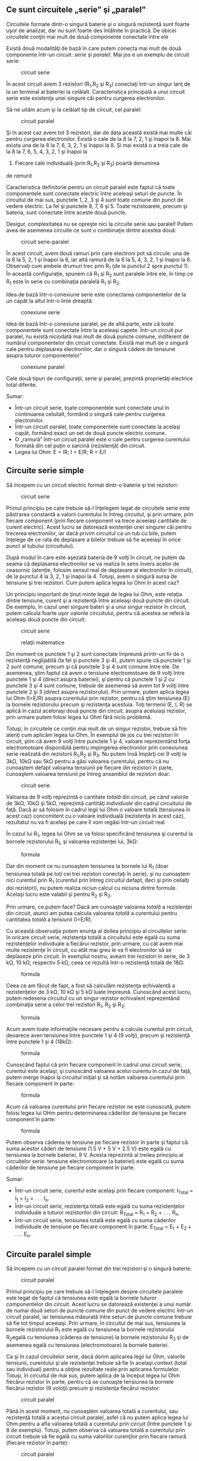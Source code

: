 ** Ce sunt circuitele „serie” şi „paralel”

Circuitele formate dintr-o singură baterie şi o singură rezistenţă sunt
foarte uşor de analizat, dar nu sunt foarte des întâlnite în practică.
De obicei circuitele conţin mai mult de două componente conectate între
ele

Există două modalităţi de bază în care putem conecta mai mult de două
componente într-un circuit: /serie/ şi /paralel/. Mai jos e un exemplu
de circuit serie:

#+CAPTION: circuit serie
[[../poze/00082.png]]

În acest circuit avem 3 rezistori (R_{1},R_{2} şi R_{3}) conectaţi
într-un singur lanţ de la un terminal al bateriei la celălalt.
Caracteristica principală a unui circuit serie este existenţa unei
singure căi pentru curgerea electronilor.

Să ne uităm acum şi la celălalt tip de circuit, cel paralel:

#+CAPTION: circuit paralel
[[../poze/00083.png]]

Şi în acest caz avem tot 3 rezistori, dar de data această există mai
multe căi pentru curgerea electronilor. Există o cale de la 8 la 7, 2, 1
şi înapoi la 8. Mai exista una de la 8 la 7, 6, 3, 2, 1 şi înapoi la 8.
Şi mai există o a treia cale de la 8 la 7, 6, 5, 4, 3, 2, 1 şi înapoi la
8. Fiecare cale individuală (prin R_{1},R_{2} şi R_{3}) poartă denumirea
de /ramură/

Caracteristica definitorie pentru un circuit paralel este faptul că
toate componentele sunt conectate electric între aceleaşi seturi de
puncte. În circuitul de mai sus, punctele 1, 2, 3 şi 4 sunt toate comune
din punct de vedere electric. La fel şi punctele 8, 7, 6 şi 5. Toate
rezistoarele, precum şi bateria, sunt conectate între aceste două
puncte.

Desigur, complexitatea nu se opreşte nici la circuite serie sau paralel!
Putem avea de asemenea circuite ce sunt o combinaţie dintre acestea
două:

#+CAPTION: circuit serie-paralel
[[../poze/00084.png]]

În acest circuit, avem două ramuri prin care electroni pot să circule:
una de la 6 la 5, 2, 1 şi înapoi la 6, iar altă ramură de la 6 la 5, 4,
3, 2, 1 şi înapoi la 6. Observaţi cum ambele drumuri trec prin R_{1} (de
la punctul 2 spre punctul 1). În această configuraţie, spunem că R_{1}
şi R_{2} sunt paralele între ele, în timp ce R_{1} este în serie cu
combinaţia paralelă R_{1} şi R_{2}.

Idea de bază într-o conexiune serie este conectarea componentelor de la
un capăt la altul într-o linie dreaptă:

#+CAPTION: conexiune serie
[[../poze/00085.png]]

Idea de bază într-o conexiune paralel, pe de altă parte, este că toate
componentele sunt conectate între la aceleaşi capete. Într-un circuit
pur paralel, nu există niciodată mai mult de două puncte comune,
indiferent de numărul componentelor din circuit conectate. Există mai
mult de o singură cale pentru deplasarea electronilor, dar o singură
cădere de tensiune asupra tuturor componentelor"

#+CAPTION: conexiune paralel
[[../poze/00086.png]]

Cele două tipuri de configuraţii, serie şi paralel, prezintă proprietăţi
electrice total diferite.

Sumar:

-  Într-un circuit serie, toate componentele sunt conectate unul în
   continuarea celuilalt, formând o singură cale pentru curgerea
   electronilor.
-  Într-un circuit paralel, toate componentele sunt conectate la acelaşi
   capăt, formând exact un set de două puncte electric comune.
-  O „ramură” într-un circuit paralel este o cale pentru curgerea
   curentului formată din cel puţin o sarcină (rezistenţă) din circuit.
-  Legea lui Ohm: E = IR; I = E/R; R = E/I

** Circuite serie simple

Să începem cu un circuit electric format dintr-o baterie şi trei
rezistori:

#+CAPTION: circuit serie
[[../poze/00087.png]]

Primul principiu pe care trebuie să-l înţelegem legat de circuitele
serie este păstrarea constantă a valorii curentului în întreg circuitul,
şi prin urmare, prin fiecare component (prin fiecare component va trece
aceeiaşi cantitate de curent electric). Acest lucru se datorează
existenţei unei singurei căi pentru trecerea electronilor, iar dacă
privim circuitul ca un tub cu bile, putem înţelege de ce rata de
deplasare a bilelor trebuie să fie aceeiaşi în orice punct al tubului
(circuitului).

După modul în care este aşezată bateria de 9 volţi în circuit, ne putem
da seama că deplasarea electronilor se va realiza în sens invers acelor
de ceasornic (atenţie, folosim sensul real de deplasare al electronilor
în circuit), de la punctul 4 la 3, 2, 1 şi înapoi la 4. Totuşi, avem o
singură sursa de tensiune şi trei rezistori. Cum putem aplica legea lui
Ohm în acest caz?

Un principiu important de ţinut minte legat de legea lui Ohm, este
relaţia dintre tensiune, curent şi a rezistenţă între aceleaşi două
puncte din circuit. De exemplu, în cazul unei singure bateri şi a unui
singur rezistor în circuit, putem calcula foarte uşor valorile
circuitului, pentru că acestea se referă la aceleaşi două puncte din
circuit:

#+CAPTION: circuit serie
[[../poze/00088.png]] 
#+CAPTION: relaţii
#+CAPTION: matematice
[[../poze/10056.png]]

Din moment ce punctele 1 şi 2 sunt conectate împreună printr-un fir de o
rezistenţă neglijabilă (la fel şi punctele 3 şi 4), putem spune că
punctele 1 şi 2 sunt comune, precum şi că punctele 3 şi 4 sunt comune
între ele. De asemenea, ştim faptul că avem o tensiune electromotoare de
9 volţi între punctele 1 şi 4 (direct asupra bateriei), şi pentru că
punctele 1 şi 2 cu punctele 3 şi 4 sunt comune, trebuie de asemenea să
avem tot 9 volţi între punctele 2 şi 3 (direct asupra rezistorului).
Prin urmare, putem aplica legea lui Ohm (I=E/R) asupra curentului prin
rezistor, pentru că ştim tensiunea (E) la bornele rezistorului precum şi
rezistenţa acestuia. Toţi termenii (E, I, R) se aplică în cazul
aceloraşi două puncte din circuit, asupra aceluiaşi rezistor, prin
urmare putem folosi legea lui Ohm fără nicio problemă.

Totuşi, în circuitele ce conţin mai mult de un singur rezistor, trebuie
să fim atenţi cum aplicăm legea lui Ohm. În exemplul de jos cu trei
rezistori în circuit, ştim că avem 9 volţi între punctele 1 şi 4,
valoare reprezentând forţa electromotoare disponibilă pentru impingerea
electronilor prin conexiunea serie realizată din rezistorii R_{1},R_{2}
şi R_{3}. Nu putem însă împărţi cei 9 volţi la 3kΩ, 10kΩ sau 5kΩ pentru
a găsi valoarea curentului, pentru că nu cunoaştem defapt valoarea
tensiunii pe fiecare din rezistori în parte, cunoaştem valoarea
tensiunii pe întreg ansamblul de rezistori doar.

#+CAPTION: circuit serie
[[../poze/00087.png]]

Valoarea de 9 volţi reprezintă o cantitate /totală/ din circuit, pe când
valorile de 3kΩ, 10kΩ şi 5kΩ, reprezintă cantităţi /individuale/ din
cadrul circuitului de faţă. Dacă ar să folosim în cadrul legii lui Ohm o
valoare totală (tensiunea în acest caz) concomitent cu o valoare
individuală (rezistenţa în acest caz), rezultatul nu va fi acelaşi pe
care îl vom regăsi într-un circuit real.

În cazul lui R_{1}, legea lui Ohm se va folosi specificând tensiunea şi
curentul la bornele rezistorului R_{1}, şi valoarea rezistenţei lui,
3kΩ:

#+CAPTION: formula
[[../poze/10057.png]]

Dar din moment ce nu cunoaştem tensiunea la bornele lui R_{1} (doar
tensiunea totală pe toţi cei trei rezistori conectaţi în serie), şi nu
cunoaştem nici curentul prin R_{1} (curentul prin întreg circuitul
defapt, deci şi prin ceilalţi doi rezistori), nu putem realiza niciun
calcul cu niciuna dintre formule. Acelaşi lucru este valabil şi pentru
R_{2} şi R_{3}.

Prin urmare, ce putem face? Dacă am cunoaşte valoarea /totală/ a
rezistenţei din circuit, atunci am putea calcula valoarea /totală/ a
curentului pentru cantitatea /totală/ a tensiunii (I=E/R).

Cu această observaţia putem enunţa al doilea principiu al circuitelor
serie: în oricare circuit serie, rezistenţa totală a circuitului este
egală cu suma rezistenţelor individuale a fiecărui rezistor, prin
urmare, cu cât avem mai multe rezistenţe în circuit, cu atât mai greu le
va fi electronilor să se deplaseze prin circuit. În exemplul nostru,
aveam trei rezistori în serie, de 3 kΩ, 10 kΩ, respectiv 5 kΩ, ceea ce
rezultă într-o rezistenţă totală de 18Ω:

#+CAPTION: formula
[[../poze/10058.png]]

Ceea ce am făcut de fapt, a fost să calculăm rezistenţa echivalentă a
rezistenţelor de 3 kΩ, 10 kΩ şi 5 kΩ luate împreună. Cunoscând acest
lucru, putem redesena circuitul cu un singur rezistor echivalent
reprezentând combinaţia serie a celor trei rezistori R_{1}, R_{2} şi
R_{3}:

#+CAPTION: formula
[[../poze/00089.png]]

Acum avem toate informaţiile necesare pentru a calcula curentul prin
circuit, deoarece aven tensiunea între punctele 1 şi 4 (9 volţi), precum
şi rezistenţă între punctele 1 şi 4 (18kΩ):

#+CAPTION: formula
[[../poze/10059.png]]

Cunoscând faptul că prin fiecare component în cadrul unui circuit serie,
curentul este acelaşi, şi cunoscând valoarea acelui curentu în cazul de
faţă, putem merge înapoi la circuitul iniţial şi să notăm valoarea
curentului prin fiecare component în parte:

#+CAPTION: formula
[[../poze/00090.png]]

Acum că valoarea curentului prin fiecare rezistor ne este cunoscută,
putem folosi legea lui OHm pentru determinarea căderilor de tensiune pe
fiecare component în parte:

#+CAPTION: formula
[[../poze/10060.png]]

Putem observa căderea te tensiune pe fiecare rezistor în parte şi faptul
că suma acestor căderi de tensiune (1.5 V + 5 V + 2.5 V) este egală cu
tensiunea la bornele bateriei, 9 V. Acesta reprezintă al treilea
principiu al circuitelor serie: tensiune electromotoare (a bateriei)
este egală cu suma căderilor de tensiune pe fiecare component în parte.

Sumar:

-  Într-un circuit serie, curentul este acelaşi prin fiecare component:
   I_{Total} = I_{1} = I_{2} = . . . I_{n}.
-  Într-un circuit serie, rezistenţa totală este egală cu suma
   rezistenţelor individuale a tuturor rezistorilor din circuit:
   R_{Total} = R_{1} + R_{2} + . . . R_{n}.
-  Într-un circuit serie, tensiunea totală este egală cu suma căderilor
   individuale de tensiune pe fiecare component în parte: E_{Total} =
   E_{1} + E_{2} + . . . E_{n}.

** Circuite paralel simple

Să începem cu un circuit paralel format din trei rezistori şi o singură
baterie:

#+CAPTION: circuit paralel
[[../poze/00092.png]]

Primul principiu pe care trebuie să-l înţelegem despre circuitele
paralele este legat de faptul că tensiunea este egală la bornele tuturor
componentelor din circuit. Acest lucru se datorează existenţei a unui
număr de numai două seturi de puncte comune din punct de vedere electric
într-un circuit paralel, iar tensiunea măsurată între seturi de puncte
comune trebuie să fie tot timpul aceeiaşi. Prin urmare, în circuitul de
mai sus, tensiunea la bornele rezistorului R_{1} este egală cu tensiunea
la bornele rezistorului R_{2}egală cu tensiunea (căderea de tensiune) la
bornele rezistorului R_{3} şi de asemenea egală cu tensiunea
(electromotoare) la bornele bateriei.

Ca şi în cazul circuitelor serie, dacă dorim aplicarea legii lui Ohm,
valorile tensiunii, curentului şi ale rezistenţei trebuie să fie în
acelaşi context (total sau individual) pentru a obţine rezultate reale
prin aplicarea formulelor. Totuşi, în circuitul de mai sus, putem aplica
de la început legea lui Ohm fiecărui rezistor în parte, pentru că se
cunoaşte tensiunea la bornele fiecărui rezistor (9 voloţi) precum şi
rezistenţa fiecărui rezistor:

#+CAPTION: circuit paralel
[[../poze/10071.png]]

Până în acest moment, nu cunoaştem valoarea totală a curentului, sau
rezistenţă totală a acestui circuit paralel, asfel că nu putem aplica
legea lui Ohm pentru a afla valoarea totală a curentului prin circuit
(între punctele 1 şi 8 de exemplu). Totuşi, putem observa că valoarea
totală a curentului prin circuit trebuie să fie egală cu suma valorilor
curenţilor prin fiecare ramură (fiecare rezistor în parte):

#+CAPTION: circuit paralel
[[../poze/00093.png]] 
#+CAPTION: calcule
#+CAPTION: matematice
[[../poze/10074\_2.png]]

Pe măsură ce curentul iese prin terminalul negativ (-) al bateriei la
punctul 8 şi se deplasează prin circuit, o parte din această cantitate
se împarte în două la punctul 7, o parte mergând spre R_{1}. La punctul
6 o parte din cantitate se va întrepta spre R_{2}, iar ceea ce mai
rămâne va curge spre R_{3}. Acelaşi lucru se întâmplă pe partea cealaltă
, la punctele 4, 3 şi 2, numai că de această dată curenţii se vor aduna
şi vor curge împreună spre terminalul pozitiv al bateriei (+), la
punctul 1. Cantitatea de electroni (curentul) ce se deplasează din
punctul 2 spre punctul 1 trebuie să fie egală cu suma curenţilor din
ramurile ce conţin rezistorii R_{1}, R_{2} şi R_{3}.

Acesta este al doilea principiu al circuitelor paralele: valoarea totală
a curentului prin circuit este egală cu suma curenţilor de pe fiecare
ramură în parte.

Şi în sfârşit, aplicând legea lui Ohm pe întreg circuitul, putem calcula
valoarea totală a rezistenţei prezentă în circuit:

#+CAPTION: rezistenţa totală din circuit
[[../poze/10074.png]]

Trebuie să observăm un lucru foarte important în acest caz! Valoarea
rezistenţei totale este de numai 625 Ω: /mai puţin/ decât valoarea
oricărei rezistenţe luate separat. În cazul circuitelor serie, unde
rezistenţa totală este egală cu suma tuturor rezistenţelor individuale,
suma totală a fost /mai mare/ decât valoarea oricărei rezistenţe luate
separat. În cadrul circuitelor paralel, este exact invers. Acesta este
al doilea principiu al circuitelor electrice paralele, iar matematic,
această relaţie între rezistenţa totală şi rezistenţele individuale din
circuit poate fi exprimată astfel:

#+CAPTION: rezistenţa totală într-un circuit paralel
[[../poze/10075.png]]

Sumar:

-  Într-un circuit paralel, căderea de tensiune pe fiecare component
   este aceeiaşi: E_{Total} = E_{1} = E_{2} = . . . E_{n}.
-  Într-un circuit paralel, rezistenţa totală este mai /mică/ decât
   rezistenţele oricărui rezistor luat în parte: R_{Total} = 1 /
   (1/R_{1} + 1/R_{2} + . . . 1/R_{n})
-  Într-un circuit paralel, curentul total este egal cu suma curenţilor
   individual prin fiecare ramură: I_{Total} = I_{1} + I_{2} + . . .
   I_{n}.

** Conductanţa

Prin definiţie, rezistenţa este mărimea ce măsoară /frecarea/
întâmpinată de electroni atunci când se deplasează prin componentul
respectiv (rezistor). Totuşi, putem să ne gândim şi la inversa aceasei
mărimi electrice: cat de /uşor/ le este electronilor să se deplaseze
printr-un component, faţă de cât de /dificil/, cum este cazul
rezistenţei. Denumirea pentru această /uşurinţă/ este /conductanţa/
electrică, în opoziţie cu rezistenţa electrică.

Matematic, conductanţa este inversa rezistenţei:

#+CAPTION: relaţia conductanţă-rezistenţă
[[../poze/10079.png]]

Cu cât valoarea rezistenţei este mai mare, cu atât mai mică va fi cea a
conductanţei şi invers. Simbolul folosit pentru desemnarea conductanţei
este „G”, iar unitatea de măsură este /siemens/, abreviat prin „S”.

Întorcându-ne la circuitul paralel studiat, putem vedea că existenţa mai
multor ramuri în circuit reduc rezistenţa totală a circuitului, pentru
că electroni sunt capabil să curgă mult mai uşor prin circuit atunci
când există mai multe ramuri decât atunci când există doar una. În
termeni de /rezistenţă/, ramurile îm plus rezultă într-o rezistenţă mai
scăzută. Dacă folosim însă termenul de /conductanţă/, ramurile
adiţionale din circuit duc la o conductanţă (totală) mai mare.

Rezistenţa totală paralelă este mai /mică/ decât oricare dintre
rezistenţele ramurilor luate individual (R_{total} mai mică decât R_{1},
R_{2}, R_{3} sau R_{4} luate individual):

#+CAPTION: circuit paralel
[[../poze/00096.png]]

Conductanţa paralelă este mai /mare/ decât oricare dintre conductanţele
ramurilor luate individual, deoarece rezistorii paraleli conduct mai
bine curantul electricât decât o fac fiecare luat în parte(G_{total} mai
mare decât G_{1}, G_{2}, G_{3} sau G_{4} luate individual):

#+CAPTION: circuit paralel, conductanţă
[[../poze/00097.png]]

Matematic, această relaţie se exprimă asfel:

#+CAPTION: formula conductanţei
[[../poze/10080.png]]

Cunoscând relaţia matematică inversă dintre conductanţă şi rezistenţă
(1/x), putem transforma fiecare din termenii formulei de mai sus în
rezistenţe:

#+CAPTION: formula conductanţei, înlcuită cu rezistenţe
[[../poze/10081.png]]

Rezolvând ecuaţie de mai sus pentru R_{total}, ajungem la următoarea
formulă:

#+CAPTION: rezistenţa totală, circuit paralel
[[../poze/10082.png]]

Asfel, ajungem la formula rezistenţei totale dintr-un circuit paralel.

Sumar:

-  Conductanţa este opusul rezistenţei: măsoară cât de /uşor/ este
   pentru electroni să curgă printr-un circuit/component.
-  Simbolul conductanţei este litera „G”, iar unitatea de măsură este
   „Siemens”.
-  Matematic, conductanţa este inversul rezistenţei: G=1/R

** Calcularea puterii

La calcularea puterii disipate pe componentele rezistive, putem folosi
oricare dintre ecuaţiile de putere în funcţie de mărimile cunoscute:
tensiune, curent şi/sau rezistenţă pe fiecare component.

P = IE P = E^{2} / R P = I^{2}R

Acest lucru este mult mai uşor de realizat prin simpla adăugare a unui
rând adiţional în tabelul tensiunilor, curenţilor şi rezistenţelor.

R_{1}

R_{2}

R_{3}

Total

Unitate

E

V

I

A

R

Ω

P

W

Indiferent de coloană, puterea se va afla folosind ecuaţia
corespunzătoare a legii lui Ohm.

O regulă interesantă pentru puterea totală vizavi de puterea
individuală, este că aceasta este aditivă indiferent de configuraţia
circuitului în cauză: serie, paralel, serie-paralel sau altfel. Fiind o
expresie a lucrului mecanic efectuat, puterea configuraţia circuitului
nu are niciun efect asupra calculelor matematice dacă luăm în
considerare şi faptul că puterea disipată trebuie să fie egală cu
puterea totală introdusă de către sursă în circuit (conform legii
conservării energiei).

Atenţie, cele de mai sus se aplică doar în cazul calculării puterilor în
circuitele pur rezistive (ce conţin doar rezistori).

Sumar:

-  Indiferent de configuraţia circuitelor rezistive, puterea totală este
   suma puterilor individuale de pe fiecare componente:
   P_{total} = P_{1} + P_{2} + ... + P_{n}

** Aplicarea corectă a legii lui Ohm

Una dintre cele mai frecvente greşeli ale începătorilor în aplicarea
legii lui Ohm constă în utilizarea greşită a mărimilor pentru tensiune,
curent şi rezistenţa. Cu alte cuvinte, se poate întâmpla ca în aplicarea
legii să se utilizeze valoarea curentului I printr-un rezistor şi
valoarea căderii de tensiune U (sau E) pe un set de rezistori
interconectaţi, cu speranţa că rezistenţa totală astfel calculată este
egală cu rezistenţa reala a configuraţiei în cauză. Acest lucru este
însă incorect! Reţineţi acest principiu extrem de important: variabilele
utilizate în ecuaţiile legii lui Ohm trebuie să corespundă tot timpul
aceluiaşi set de două puncte a circuitului în cauză. Cu alte cuvinte,
dacă luăm în considerare o rezistenţă R_{AB} aflată între două puncte
din circuit, desemnate prin A şi B, atunci şi curentul I_{AB} cât şi
căderea de tensiune U_{AB} trebuie să se refere exact la aceleaşi puncte
pentru a putea aplica corect legea lui Ohm. Această observaţie este
extrem de importantă în special în circuitele combinate serie-paralel,
acolo unde componente adiacente pot avea valori diferita atât pentru
tensiune cât şi pentru curent.

Utilizând metoda tabelului, putem să ne asigurăm de aplicarea corectă a
legii lui Ohm considerând ca şi coloane doar rezistori individuali şi nu
set de rezistori conectaţi în combinaţii serie, paralel sau
serie-paralel. Vom folosi această metodă mai târziu pentru rezolvarea
unor circuite mai complicate.

R_{1}

R_{2}

R_{3}

Total

Unitate

E

V

I

A

R

Ω

P

W

Astfel, în cazul circuitelor serie, coloana total poate fi foarte uşor
calculată utilizând regulile circuitelor serie, şi anume: căderea totală
de tensiune este egală cu suma căderilor individuale pe fiecare
component, curentul total este egal cu valoarea curentului prin oricare
component, rezistenţa totală este egală cu suma rezistenţelor
individuale, iar puterea totală este şi ea egală cu suma puterilor
individuale.

Pentru circuitele serie, coloana total se calculează astfel: căderea de
tensiune totală este aceiaşi cu tensiunea de pe fiecare component,
curentul total este egal cu suma curenţilor individuali, rezistenţa
totală se calculează cu formula rezistenţei totale a circuitelor parale,
iar puterea totală este egală cu suma puterilor individuale.

Sumar:

-  Folosind metoda tabelului, vom aplica legea lui Ohm vertical, pe
   fiecare coloană din tabel
-  Folosind metoda tabelului, vom aplica regulie circuitelor
   serie/paralel pe fiecare linie

** Analiza circuitelor defecte

Sarcina unui tehnician presupune adesea localizarea şi remedierea sau
înlocuirea componentelor dintr-un circuit defect. Identificarea
componentelor defecte presupune un efort considerabil, necesitând o
foarte bună înţelegere a principiilor de bază, abilitatea de a formula
ipoteze, de a judeca valoare acestora bazându-se pe probabilităti şi un
simt al creactivitâţii în aplicarea unei soluţii pentru remedierea
problemei. Deşi este posibilă trasarea unor metode ştiinţifice în jurul
acestor abilităţi, majoritatea tehnicienilor cu experienţă văd această
activitate ca pe o artă ce necesită ani de experienţă.

O abilitate esenţială este înţelegerea rapidă şi intuitivă a modului în
care defectarea componentelor afectează comportamentului circuitului în
ansamblul său, indiferent de configuraţia acestuia. Vom explora unele
dintre aceste efecte atât în cazul circuitelor serie cât şi în cazul
circuitelor paralel.

*** Analiza defectelor într-un circuit serie simplu

#+CAPTION: circuit pur rezistiv serie
[[../poze/00098.png]]

Să considerăm circuitul alăturat

R_{1}

R_{2}

R_{3}

Total

Unitate

E

2

6

1

9

V

I

20 m

20 m

20 m

20 m

A

R

100

300

50

450

Ω

Atunci când toate componentele acestui circuit funcţionează la
parametrii normali, putem determina pe cale matematică toţi curenţi şi
căderile de tensiune din circuit.

#+CAPTION: circuit pur rezistiv serie; şuntarea rezistorului
[[../poze/00099.png]]

Să presupunem acum că rezistorul R_{2} este scurt-circuitat; acest lucru
înseamnă de fapt că, în locul rezistorului avem un simplu fir ce
prezintă o rezistenţa aproape nulă. Practic, în circuitul alăturat,
spunem că am realizat o *şuntare* a rezistorului R_{2} iar firul
utilizat poartă numele de conductor de şuntare, sau simplu, şunt.

R_{1}

R_{2}

R_{3}

Total

Unitate

E

*6*

*0*

*3*

9

V

I

*60 m*

*60 m*

*60 m*

*60 m*

A

R

100

*0*

50

*150*

Ω

Odată cu scurt-circuitarea rezistorului R_{2}, fie prin şuntarea
intenţionată a acestuia fie printr-un defect intern, valoarea
rezistenţei totale din circuit va fi mai mică. Din moment ce tensiunea
la bornele bateriei rămâne aceiaşi, o scăderea a rezistenţi totale din
circuit conduce la creşterea curentului total.

Odată cu creşterea curentului de la 20 mA la 60 mA, căderea de tensiune
pe rezistorii R_{1} şi R_{3} (a căror rezistenţă nu s-a modificat)
creşte şi ea, astfel încât căderea de tensiune totală pe cele două
componente rămase să fie tot 9 V. Rezistorul R_{2}, fiind şuntat de
rezistenţa foarte mică a conductorului de şuntare, este practic eliminat
din circuit, rezistenţa dintre cele două captele ale conductorului fiind
practic zero. Din această cauză, căderea de tensiune pe rezistorul R_{2}
este de zero V, chiar dacă valoarea totală a curentului din circuit a
crescut.

#+CAPTION: circuit pur rezistiv serie; deschiderea circuitului
[[../poze/00100.png]]

Pe de altă parte, dacă defectul suferit de rezistorul R_{2} este de aşa
natură încât circuitul va rămâne deschis în acel punct - rezistenţa
între cele două captele libere ale conductorilor rămaşi creşte practic
spre infinit - efectele asupra circuitului iniţial vor fi diferite, dar
la fel de radicale.

R_{1}

R_{2}

R_{3}

Total

Unitate

E

*0*

*9*

*0*

9

V

I

*0*

*0*

*0*

*0*

A

R

100

∞

50

∞

Ω

Cu R_{2} având o rezistenţă infinită, iar rezistenţa totală într-un
circuit serie fiind dată de suma tuturor rezistenţelor individuale,
rezistenţa totală creşte spre infinit iar curentul total la zero. În
această situaţie, nu va mai exista nicio deplasare a electronilor prin
circuit necesară producerii unor căderi de tensiune pe rezistorii R_{1}
sau R_{3}. În schimb, întreaga cădere de tensiune dezvoltată de baterie
se va regăsi pe terminalele rezistorului R_{2}.

*** Analiza defectelor într-un circuit paralel simplu

#+CAPTION: circuit pur rezistiv paralel
[[../poze/00101.png]]

Putem aplica aceleaşi metode şi în cazul unui circuit paralel.

R_{1}

R_{2}

R_{3}

Total

Unitate

E

9

9

9

9

V

I

100 m

200 m

50 m

350 m

A

R

90

45

180

25,71

Ω

Să observăm prima dată comportamentul unui circuit paralel „sănătos”.

#+CAPTION: circuit pur rezistiv paralel; deschiderea rezistenţei
[[../poze/00102.png]]

**** Înlăturarea rezistorului

Să presupunem acum deschiderea rezistenţei R_{2} în acest circuit
paralel.

R_{1}

R_{2}

R_{3}

Total

Unitate

E

9

9

9

9

V

I

100 m

*0*

50 m

*150 m*

A

R

90

*∞*

180

*60*

Ω

Efectele acestui defect le putem observa în tabelul alăturat.

În cazul acestui circuit paralel, deschiderea unei ramuri afectează doar
curentul prin acea ramură precum şi curentul total dincircuit. Căderea
de tensiune, fiind egală pe toate componentele va rămâne neschimbată pe
toţi rezistorii. Datorită tendinţei sursei de alimentare de menţinere
constantă a tensiunii de alimentare, aceasta nu se va modifica, şi
datorită faptului că este conectată în paralel cu toţi rezistorii,
căderea de tensiune pe fiecare dintre ei, după apariţia defectului,
rămâne egală cu 9 V. Din această cauză (rezistenţa constantă, căderea de
tensiune constantă) curentul prin ceilalţi doi rezistori nu se modifică
nici ei.

#+CAPTION: circuit pur rezistiv paralel cu becuri
[[../poze/00357.png]]

Acelaşi lucru îl putem observa şi într-un circuit casnic: toate becurile
sunt conectate în paralel. La pornirea sau oprirea unui bec (o ramură
din circuitul paralel se închide şi se deschide), funcţionarea
celorlalte becuri nu este afectată; singurul lucru care se modifică este
curentul prin acel bec (circuit de ramură) şi curentul total din
circuit.

**** Şuntarea rezistorului

#+CAPTION: circuit pur rezistiv paralel; şuntarea rezistorului
[[../poze/00103.png]]

Într-un caz ideal (surse de tensiune perfecte şi conductori cu
rezistenţă zero), rezistorii scurt-circuitaţi dintr-un circuit paralel
simplu nu vor avea niciun efect asupra comportamentului celorlalte
ramuri din circuit. În realitate însă, efectul nu este acelaşi, după cum
putem observa din exemplul alăturat.

R_{1}

R_{2}

R_{3}

Total

Unitate

E

9

9

9

9

V

I

100 m

*∞*

50 m

*∞*

A

R

90

*0*

180

*0*

Ω

Un rezistor scurt-circuitat (rezistenţa de 0 Ω) va permite, teoretic,
trecerea unui curent infinit de la oricare sursă finită de tensiune (I =
E / 0). În acest caz, rezistenţa nulă a rezistorului R_{2} descreşte
rezistenţa totală a circuitului la zero Ω, ducând la creşterea valorii
curentului spre infinit. Atâta timp cât tensiunea sursei rămâne
constantă la 9 V, curenţii prin celelalte ramuri ale circuitului (I_{R1}
şi I_{R3}) rămân neschimbaţi.

Ipoteza critică pe care ne-am asumat-o în această situaţie este că
tensiunea de alimentare rămâne constantă pentru un curent infinit
introdus în circuit. Acest lucru nu este însă deloc realist. Chiar dacă
scurt-circuitul prezintă o rezistenţa mică (faţă de o rezistenţa egală
cu zero), nicio sursă reală de tensiune nu poate genera un supra-curent
extrem de mare în acelaşi timp cu menţinerea valorii tensiunii la un
nivel constant.

#+CAPTION: orice sursă de alimentare prezintă o rezistenţa internă
[[../poze/00104.png]]

Acest lucru se datorează rezistenţei interne caracteristice tuturor
surselor de putere electrice, rezistenţe datorate proprietătilor
intrinseci ale materialelor din care sunt construite.

#+CAPTION: circuit pur rezistiv paralel; şuntarea rezistorului
[[../poze/00105.png]]

Aceste rezistenţe interne, oricât de mici, transformă circuitul paralel
de mai sus într-o combinaţie serie-paralel. De obicei, rezistenţele
interne al surselor de putere sunt suficient de mici pentru a putea fi
ignorate fără nicio problemă, dar odată cu apariţia curenţilor foarte
mari datorită componentelor scurt-circuitate, efectelor lor nu mai pot
fi neglijate. În acest caz, scurt-circuitarea rezistenţei R_{2} va duce
la situaţia în care întreaga cădere de tensiune se va regăsi pe
rezistenţa internă a bateriei, căderile de tensiune pe R_{1}, R_{2} şi
R_{3} fiind aproape zero.

R_{1}

R_{2}

R_{3}

Total

Unitate

E

mică

mică

mică

mică

V

I

mic

mare

mic

mare

A

R

90

0

180

0

Ω

Ca şi concluzie, scurt-circuitarea intenţionată a terminanilor surselor
de alimentare, indiferent de tipul acestora, trebuie evitată cu orice
preţ. Chiar şi în cazul în care curenţii mari dezvoltaţi (căldură,
scântei, explozii) nu duc la rănirea niciunei persoane din apropiere,
sursa de tensiune va suferi cu siguranţă unele defecte în cazul în care
nu este proiectată a rezista la curenţi de scurt-circuit (majoritatea
surselor de tensiune nu sunt).

Sumar:

-  Pentru determinarea efectelor unui component defect asupra
   funcţionării circuitului, redesenaţi circuitul iniţial înlocuind
   rezistenţa iniţială a componentului cu rezistenţa echivalentă după
   defect şi reanalizaţi circuitul
-  Un component scurt-circuitat este un component al cărei rezistenţă a
   scăzut dramatic (spre zero)
-  Un component deschis este un component al cărei rezistenţa a crescut
   dramatic (spre infinit)
-  Defectarea rezistorilor constă cel mai adesea în deschiderea
   acestora, nu în scurt-circuitarea lor, iar acest lucru nu se întâmplă
   decât dacă sunt supuşi unui stres fizic sau electric peste limitele
   normale de funcţionare

** Construirea circuitelor rezistive simple

Pe măsură ce studiaţi circuitele electrice, veţi dori probabil să
construiţi propriile circuite utilizând baterii şi rezistori (becuri, de
exemplu). Există câteva opţiuni pentru realizarea acestor circuite,
unele mai simple decât altele, opţiuni pe care le vom prezenta în acest
capitol.

#+CAPTION: circuit simplu cu o singură baterie şi un singur rezistor
[[../poze/00444.png]]

Dacă dorim realizarea unui circuit simplu cu o sigură baterie şi un
singur rezistor, putem foarte bine să utilizăm conductori cu cleme
(crocodil/banană).

Astfel de conductori, prevăzuţi cu banane pe la capete, reprezintă o
metodă practică şi sigură din punct de vedere electric pentru conectarea
componentelor între ele.

#+CAPTION: circuit simplu cu o singură baterie şi trei rezistori
[[../poze/00445.png]]

Dacă am dori să realizăm un circuit simplu cu o baterie şi trei
rezistor, putem utiliza aceiaşi metodă de conectare a conductorilor.

#+CAPTION: placă electronică de test
[[../poze/50042.jpg]]

Totuşi, această tehnică se dovedeşte a nu fi practică atunci când avem
de a face cu circuite mult mai complicate decât cele de mai sus. O
metodă mult mai practică de realizare a circuitelor temporare este
utilizarea unei plăci de test (solderless breadboard), un dispozitiv
realizat din plastic ce permite realizarea uşoară a unui număr relativ
mare de conexiuni între componente.

#+CAPTION: circuit electric cu placă de test
[[../poze/00446.png]]

Alăturat este un exemplu de circuit realizat cu ajutorul plăcii de test.

#+CAPTION: placă electronică de test - partea anterioară
[[../poze/00447.png]]

Sub fiecare cavitate există un arc metalic ce prinde orice conductor sau
terminal al componentelor introduse în acesta. Aceste arcuri metalice
sunt conectate între ele pe spatele plăcii, realizâd astfel conexiuni
între conductorii inseraţi prin partea superioară. Modelul plăcii este
astfel încât, există o serie de cinci astfel de cavităţi unite vertical
între ele, conform figurii alăturate.

Astfel că atunci când inserăm un conductor într-una dintre cavităţi,
există încă o serie de patru astfel de cavităţi pe aceeiaşi coloană, ce
sunt comune din punct de vedere electric cu prima. Introducerea unui
terminal sau conductor în oricare dintre aceste puncte comune este
identică din punct de vedere electric cu conectarea directă a
terminalilor sau conductorilor celor două componente. Rezultatul este o
platformă extrem de flexibilă pentreu realizarea circuitelor electrice
sau electronice temporare.

#+CAPTION: placă electronică de test - circuit serie cu trei rezistori
[[../poze/00448.png]]

De exemplu, circuitul electric de mai sus, format din trei rezistori,
poate fi construit cu ajutorul unei plăci de test conform figurii
alăturate.

#+CAPTION: placă electronică de test - circuit paralel cu trei rezistori
[[../poze/00449.png]]

Un alt exemplu, de această dată a unui circuit paralel cu trei
rezistori, este prezentat în figura alăturată.

Acest plăci de test au totuşi unele neajunsuri. În primul rând, scopul
lor sunt doar circuitele temporare. Dacă întoarcem placa şi o scuturăm,
componentele s-ar putea să cadă din locaţiile lor respective. De
asemenea, plăcile sunt limitate la curenţi destul de mici (sub 1 A).
Acele arcuri metalice au o suprafaţă de contact destul de mică, prin
urmare, nu pot suporta curenţi mari fără încălzirea lor excesivă.

*** Regleta de conexiuni

O metodă alternativă constă în utilizarea unei reglete de conexiuni
(regletă de borne). Acestea sunt compuse dintr-un material izolator
prevăzut cu spaţii metalice pentru prinderea conductorilor cu ajutorul
unor şuruburi; acest procedeu este similor modului de conectare al
prizelor sau întrerupătoarelor casnice.

#+CAPTION: regletă de conexiuni
[[../poze/50033.jpg]]

Un exemplu de astfel de regletă, având o serie de conductori ataşaţi,
este prezentat în poza alăturată.

#+CAPTION: regletă de conexiuni
[[../poze/50034.jpg]]

O altă variantă este cea din poza alăturată. Această variantă, denumită
şi „europeană” are şuruburile introduse într-un canal pentru a preveni
scurt-circuitarea accidentală între terminali prin intermediul unei
şurubelniţi sau al unui alt obiect metalic.

#+CAPTION: regletă de conexiuni; circuit serie
[[../poze/00450.png]]

În figura alăturată, este prezentat un circuit serie compus dintr-o
singură baterie şi trei rezistori folosind o regletă de conexiuni.

Conxiunile realizate cu ajutorul unei reglete sunt robuste şi pot fi
prin urmare folosite atât pentru circuitele temporare cât şi pentru
construcţia circuitelor permanente.

Una dintre deprinderile esenţiale ale celor care vor să pună în practică
lecţiile învăţate despre circuitele electrice şi electronice, este
„traducerea” unei diagrame într-un circuit real. Diagramele circuitelor
sunt de obicei realizate pentru a facilita citirea lor cu uşurinţă, dar
circuitele practice au de cele mai multe ori o orientare complet
diferită.

#+CAPTION: regletă de conexiuni; circuit paralel
[[../poze/00451.png]]

Să luăm ca şi exemplu un circuit paralel format dintr-o singură baterie
şi trei rezistori.

Trecerea de la o diagrama circuitului la realizarea propriu-zisă a
acestuia - mai ales atunci când rezistori ce trebuie conectaţi sunt
aranjaţi liniar (asemănător circuitelor serie, nu paralel) pe regletă -
nu este chiar aşa de evidentă, prin urmare, vom prezenta procesul pas cu
pas în cele ce urmează.

#+CAPTION: regletă de conexiuni; circuit paralel
[[../poze/00452.png]]

Pentru început, considerăm diagrama iniţială a circuitului şi toate
componentele prinse pe regleta de conexiuni dar fără niciun conductor
electric între ele.

#+CAPTION: regletă de conexiuni; circuit paralel
[[../poze/00453.png]]

Apoi, urmărim conductorul dinspre terminalul pozitiv al bateriei spre
primul component al diagramei, realizând în acelaşi timp o legătură
fizică, prin intermediul unui conductor, între aceste două puncte pe
circuitul real. Dacă ne este mai uşor, putem trasa o linie de o culoare
diferită pe diagramă, pentru a reprezenta ce tip de conexiuni au fost
deja realizate în circuitul real.

Continuând acest proces, fir cu fir, până în momentul în care întreaga
schemă electrică (diagramă) a circuitului este acoperită.

#+CAPTION: regletă de conexiuni; circuit paralel
[[../poze/00454.png]]

Următorul pas, aşadar, constă în conectarea bornelor superioare a celor
doi rezistori rămaşi.

#+CAPTION: regletă de conexiuni; circuit paralel
[[../poze/00455.png]]

Având toate bornele superioare ale tuturor rezistorilor din circuit
conectate la borna pozitivă a bateriei, următorul pas este să conectăm
bornele inferioare ale acestora la borna negativă a bateriei.

#+CAPTION: regletă de conexiuni; circuit paralel; marcarea conductorilor
[[../poze/00456.png]]

În mod normal, în circuitele practice folosite în industrie, toate
firele sunt marcate; conductorii comuni din punct de vedere electric
posedă acelaşi număr de marcaj. În exemplu nostru, am marcat conductorii
cu 1 şi 2.

#+CAPTION: regletă de conexiuni; circuit paralel; marcarea conductorilor
[[../poze/00457.png]]

O altă convenţie constă în modificarea uşoară a diagramei iniţiale
pentru a indica punctul de contact propriu-zis al conductorului pe
regletă. Acest lucru necesită un sistem de marcaj al regletei: „NB”
(numărul blocului), si un număr reprezentând fiecare conexiune metalică
de pe regletă.

În acest mod, diagrama poate fi utilizata ca şi o „hartă” pentru
localizarea punctelor dintr-un circuit real, indiferent cât de încâlcit
şi de complex este în realitate. Această metodă poată părea exagerată
pentru circuitul simplu cu trei rezistori de mai sus, dar aceste detalii
sunt absolut necesare pentru realizarea şi întreţinerea circuitelor
mari, în special ale acelora care se intind pe o distanţă considerabilă,
folosind mai multe relgete localizate în puncte diferite.

Pentru circuite permanente, se pot folosi plăci imprimate, un subiect
destul de vast în ale cărui detalii nu vom intra aici.

Sumar:

-  Pentru realizarea practică a circuitelor se pot utiliza placi de
   teste, reglete de conexiuni sau plăci imprimate


